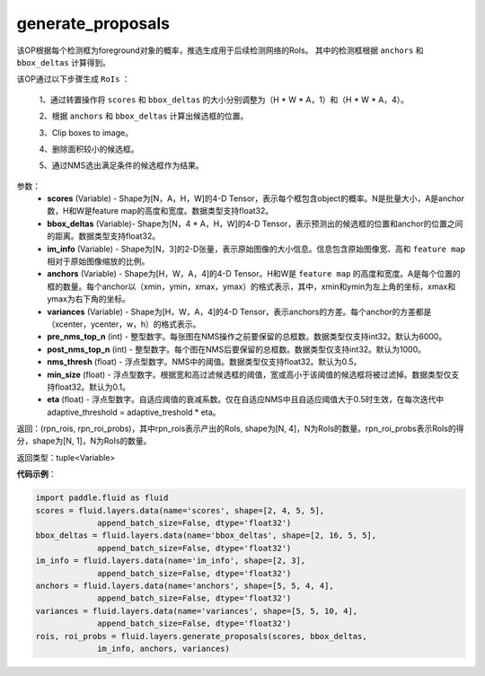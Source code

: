 .. _cn_api_fluid_layers_generate_proposals:

generate_proposals
-------------------------------

.. py:function:: paddle.fluid.layers.generate_proposals(scores, bbox_deltas, im_info, anchors, variances, pre_nms_top_n=6000, post_nms_top_n=1000, nms_thresh=0.5, min_size=0.1, eta=1.0, name=None)


该OP根据每个检测框为foreground对象的概率，推选生成用于后续检测网络的RoIs。
其中的检测框根据 ``anchors`` 和 ``bbox_deltas`` 计算得到。


该OP通过以下步骤生成 ``RoIs`` ：

        1、通过转置操作将 ``scores`` 和 ``bbox_deltas`` 的大小分别调整为（H * W * A，1）和（H * W * A，4）。

        2、根据 ``anchors`` 和 ``bbox_deltas`` 计算出候选框的位置。

        3、Clip boxes to image。

        4、删除面积较小的候选框。

        5、通过NMS选出满足条件的候选框作为结果。

参数：
        - **scores** (Variable) - Shape为[N，A，H，W]的4-D Tensor，表示每个框包含object的概率。N是批量大小，A是anchor数，H和W是feature map的高度和宽度。数据类型支持float32。
        - **bbox_deltas** (Variable)- Shape为[N，4 * A，H，W]的4-D Tensor，表示预测出的候选框的位置和anchor的位置之间的距离。数据类型支持float32。
        - **im_info** (Variable) - Shape为[N，3]的2-D张量，表示原始图像的大小信息。信息包含原始图像宽、高和 ``feature map`` 相对于原始图像缩放的比例。
        - **anchors** (Variable) - Shape为[H，W，A，4]的4-D Tensor。H和W是 ``feature map`` 的高度和宽度。A是每个位置的框的数量。每个anchor以（xmin，ymin，xmax，ymax）的格式表示，其中，xmin和ymin为左上角的坐标，xmax和ymax为右下角的坐标。
        - **variances** (Variable) - Shape为[H，W，A，4]的4-D Tensor，表示anchors的方差。每个anchor的方差都是（xcenter，ycenter，w，h）的格式表示。
        - **pre_nms_top_n** (int) - 整型数字。每张图在NMS操作之前要保留的总框数。数据类型仅支持int32。默认为6000。
        - **post_nms_top_n** (int) - 整型数字。每个图在NMS后要保留的总框数。数据类型仅支持int32。默认为1000。
        - **nms_thresh** (float) - 浮点型数字。NMS中的阈值。数据类型仅支持float32。默认为0.5。
        - **min_size** (float) - 浮点型数字。根据宽和高过滤候选框的阈值，宽或高小于该阈值的候选框将被过滤掉。数据类型仅支持float32。默认为0.1。
        - **eta** (float) - 浮点型数字。自适应阈值的衰减系数。仅在自适应NMS中且自适应阈值大于0.5时生效，在每次迭代中adaptive_threshold = adaptive_treshold * eta。


返回：(rpn_rois, rpn_roi_probs)，其中rpn_rois表示产出的RoIs, shape为[N, 4]，N为RoIs的数量。rpn_roi_probs表示RoIs的得分，shape为[N, 1]，N为RoIs的数量。

返回类型：tuple<Variable>

**代码示例**：

.. code-block:: python

    import paddle.fluid as fluid
    scores = fluid.layers.data(name='scores', shape=[2, 4, 5, 5],
                 append_batch_size=False, dtype='float32')
    bbox_deltas = fluid.layers.data(name='bbox_deltas', shape=[2, 16, 5, 5],
                 append_batch_size=False, dtype='float32')
    im_info = fluid.layers.data(name='im_info', shape=[2, 3],
                 append_batch_size=False, dtype='float32')
    anchors = fluid.layers.data(name='anchors', shape=[5, 5, 4, 4],
                 append_batch_size=False, dtype='float32')
    variances = fluid.layers.data(name='variances', shape=[5, 5, 10, 4],
                 append_batch_size=False, dtype='float32')
    rois, roi_probs = fluid.layers.generate_proposals(scores, bbox_deltas,
                 im_info, anchors, variances)
